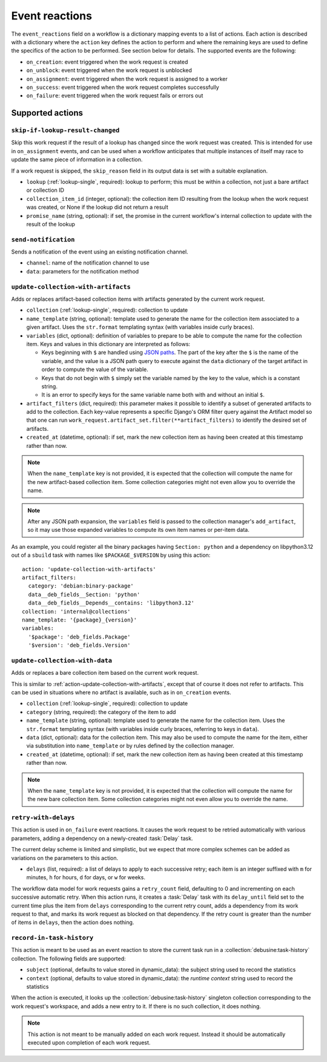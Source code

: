 .. _workflow-event-reactions:

Event reactions
===============

The ``event_reactions`` field on a workflow is a dictionary mapping events
to a list of actions. Each action is described with a dictionary where the
``action`` key defines the action to perform and where the remaining keys
are used to define the specifics of the action to be performed. See section
below for details. The supported events are the following:

* ``on_creation``: event triggered when the work request is created
* ``on_unblock``: event triggered when the work request is unblocked
* ``on_assignment``: event triggered when the work request is assigned to a
  worker
* ``on_success``: event triggered when the work request completes
  successfully
* ``on_failure``: event triggered when the work request fails or errors
  out

Supported actions
~~~~~~~~~~~~~~~~~

.. _action-skip-if-lookup-result-changed:

``skip-if-lookup-result-changed``
^^^^^^^^^^^^^^^^^^^^^^^^^^^^^^^^^

Skip this work request if the result of a lookup has changed since the work
request was created.  This is intended for use in ``on_assignment`` events,
and can be used when a workflow anticipates that multiple instances of
itself may race to update the same piece of information in a collection.

If a work request is skipped, the ``skip_reason`` field in its output data
is set with a suitable explanation.

* ``lookup`` (:ref:`lookup-single`, required): lookup to perform; this must
  be within a collection, not just a bare artifact or collection ID
* ``collection_item_id`` (integer, optional): the collection item ID
  resulting from the lookup when the work request was created, or None if
  the lookup did not return a result
* ``promise_name`` (string, optional): if set, the promise in the current
  workflow's internal collection to update with the result of the lookup

.. _action-send-notification:

``send-notification``
^^^^^^^^^^^^^^^^^^^^^

Sends a notification of the event using an existing notification channel.

* ``channel``: name of the notification channel to use
* ``data``: parameters for the notification method

.. _action-update-collection-with-artifacts:

``update-collection-with-artifacts``
^^^^^^^^^^^^^^^^^^^^^^^^^^^^^^^^^^^^

Adds or replaces artifact-based collection items with artifacts generated
by the current work request.

* ``collection`` (:ref:`lookup-single`, required): collection to update
* ``name_template`` (string, optional): template used to generate the name for the collection
  item associated to a given artifact. Uses the ``str.format`` templating
  syntax (with variables inside curly braces).
* ``variables`` (dict, optional): definition of variables to prepare to be able to
  compute the name for the collection item.  Keys and values in this
  dictionary are interpreted as follows:

  * Keys beginning with ``$`` are handled using `JSON paths
    <https://pypi.org/project/jsonpath-rw/>`_.  The part of the key after
    the ``$`` is the name of the variable, and the value is a JSON path
    query to execute against the ``data`` dictionary of the target artifact
    in order to compute the value of the variable.

  * Keys that do not begin with ``$`` simply set the variable named by the
    key to the value, which is a constant string.

  * It is an error to specify keys for the same variable name both with and
    without an initial ``$``.

* ``artifact_filters`` (dict, required): this parameter makes it possible
  to identify a subset of generated artifacts to add to the collection.
  Each key-value represents a specific Django's ORM filter query against
  the Artifact model so that one can run
  ``work_request.artifact_set.filter(**artifact_filters)`` to
  identify the desired set of artifacts.
* ``created_at`` (datetime, optional): if set, mark the new collection item
  as having been created at this timestamp rather than now.

.. note::

   When the ``name_template`` key is not provided, it is expected that
   the collection will compute the name for the new artifact-based
   collection item.  Some collection categories might not even allow you to
   override the name.

.. note::

   After any JSON path expansion, the ``variables`` field is passed to the
   collection manager's ``add_artifact``, so it may use those expanded
   variables to compute its own item names or per-item data.

As an example, you could register all the binary packages having
``Section: python`` and a dependency on libpython3.12 out of a ``sbuild``
task with names like ``$PACKAGE_$VERSION`` by using this action::

    action: 'update-collection-with-artifacts'
    artifact_filters:
      category: 'debian:binary-package'
      data__deb_fields__Section: 'python'
      data__deb_fields__Depends__contains: 'libpython3.12'
    collection: 'internal@collections'
    name_template: '{package}_{version}'
    variables:
      '$package': 'deb_fields.Package'
      '$version': 'deb_fields.Version'

.. _action-update-collection-with-data:

``update-collection-with-data``
^^^^^^^^^^^^^^^^^^^^^^^^^^^^^^^

Adds or replaces a bare collection item based on the current work request.

This is similar to :ref:`action-update-collection-with-artifacts`, except
that of course it does not refer to artifacts.  This can be used in
situations where no artifact is available, such as in ``on_creation``
events.

* ``collection`` (:ref:`lookup-single`, required): collection to update
* ``category`` (string, required): the category of the item to add
* ``name_template`` (string, optional): template used to generate the name
  for the collection item.  Uses the ``str.format`` templating syntax (with
  variables inside curly braces, referring to keys in ``data``).
* ``data`` (dict, optional): data for the collection item.  This may also be
  used to compute the name for the item, either via substitution into
  ``name_template`` or by rules defined by the collection manager.
* ``created_at`` (datetime, optional): if set, mark the new collection item
  as having been created at this timestamp rather than now.

.. note::

   When the ``name_template`` key is not provided, it is expected that the
   collection will compute the name for the new bare collection item.  Some
   collection categories might not even allow you to override the name.

.. _action-retry-with-delays:

``retry-with-delays``
^^^^^^^^^^^^^^^^^^^^^

This action is used in ``on_failure`` event reactions.  It causes the work
request to be retried automatically with various parameters, adding a
dependency on a newly-created :task:`Delay` task.

The current delay scheme is limited and simplistic, but we expect that more
complex schemes can be added as variations on the parameters to this action.

* ``delays`` (list, required): a list of delays to apply to each successive
  retry; each item is an integer suffixed with ``m`` for minutes, ``h`` for
  hours, ``d`` for days, or ``w`` for weeks.

The workflow data model for work requests gains a ``retry_count`` field,
defaulting to 0 and incrementing on each successive automatic retry.  When
this action runs, it creates a :task:`Delay` task with its ``delay_until``
field set to the current time plus the item from ``delays`` corresponding to
the current retry count, adds a dependency from its work request to that,
and marks its work request as blocked on that dependency.  If the retry
count is greater than the number of items in ``delays``, then the action
does nothing.

.. _action-record-in-task-history:

``record-in-task-history``
^^^^^^^^^^^^^^^^^^^^^^^^^^

This action is meant to be used as an event reaction to store the current
task run in a :collection:`debusine:task-history` collection. The following
fields are supported:

* ``subject`` (optional, defaults to value stored in dynamic_data): the
  subject string used to record the statistics
* ``context`` (optional, defaults to value stored in dynamic_data): the
  *runtime context* string used to record the statistics

When the action is executed, it looks up the
:collection:`debusine:task-history` singleton collection corresponding to
the work request's workspace, and adds a new entry to it.  If there is no
such collection, it does nothing.

.. note::

   This action is not meant to be manually added on each work request.
   Instead it should be automatically executed upon completion of each work
   request.
